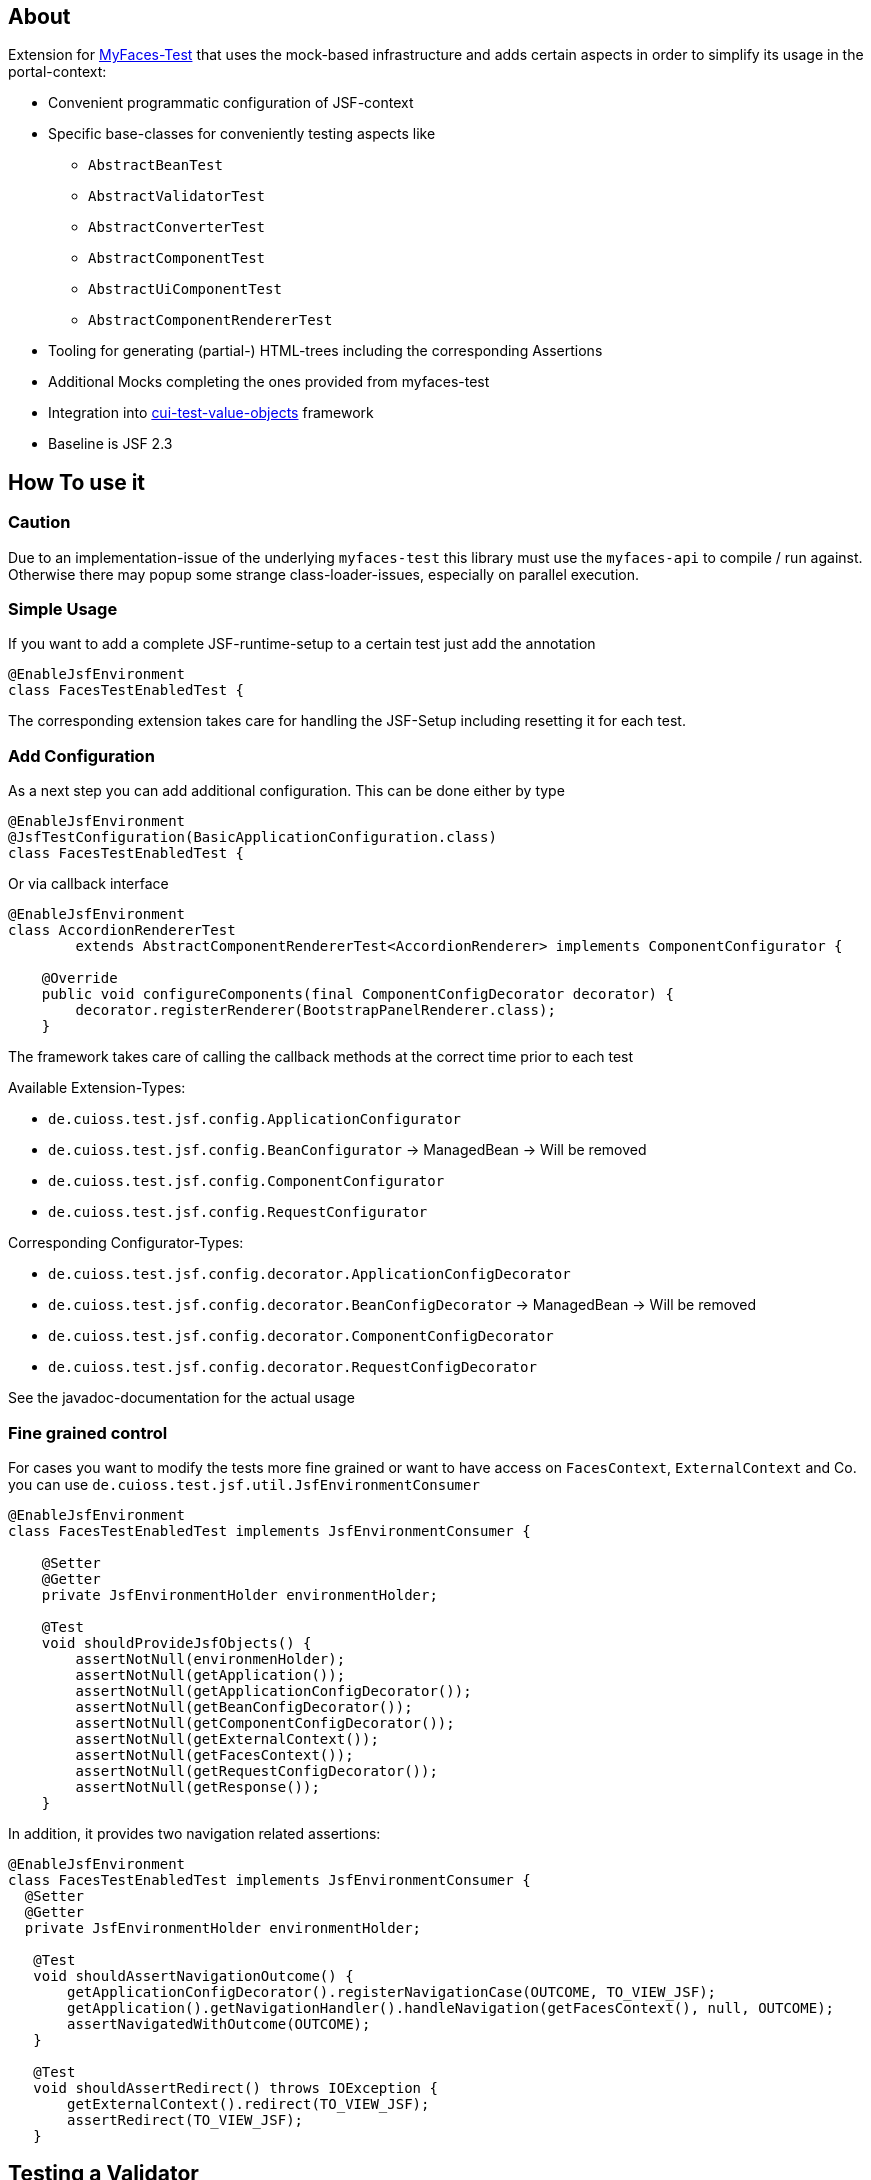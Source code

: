 == About

Extension for http://myfaces.apache.org/test/index.html[MyFaces-Test] that uses the mock-based infrastructure and adds certain aspects in order to simplify its usage in the portal-context:

* Convenient programmatic configuration of JSF-context
* Specific base-classes for conveniently testing aspects like 
** `AbstractBeanTest`
** `AbstractValidatorTest`
** `AbstractConverterTest`
** `AbstractComponentTest`
** `AbstractUiComponentTest`
** `AbstractComponentRendererTest`
* Tooling for generating (partial-) HTML-trees including the corresponding Assertions
* Additional Mocks completing the ones provided from myfaces-test
* Integration into https://github.com/cuioss/cui-test-value-objects[cui-test-value-objects] framework
* Baseline is JSF 2.3

== How To use it

=== Caution

Due to an implementation-issue of the underlying `myfaces-test` this library must use the `myfaces-api` to compile / run against. 
Otherwise there may popup some strange class-loader-issues, especially on parallel execution.

=== Simple Usage

If you want to add a complete JSF-runtime-setup to a certain test just add the annotation

[source,java]
----
@EnableJsfEnvironment
class FacesTestEnabledTest {
----

The corresponding extension takes care for handling the JSF-Setup including resetting it for each test.

=== Add Configuration

As a next step you can add additional configuration. This can be done either by type

[source,java]
----
@EnableJsfEnvironment
@JsfTestConfiguration(BasicApplicationConfiguration.class)
class FacesTestEnabledTest {
----

Or via callback interface

[source,java]
----
@EnableJsfEnvironment
class AccordionRendererTest
        extends AbstractComponentRendererTest<AccordionRenderer> implements ComponentConfigurator {

    @Override
    public void configureComponents(final ComponentConfigDecorator decorator) {
        decorator.registerRenderer(BootstrapPanelRenderer.class);
    }
----

The framework takes care of calling the callback methods at the correct time prior to each test

Available Extension-Types:

* `de.cuioss.test.jsf.config.ApplicationConfigurator`
* `de.cuioss.test.jsf.config.BeanConfigurator` -> ManagedBean -> Will be removed 
* `de.cuioss.test.jsf.config.ComponentConfigurator`
* `de.cuioss.test.jsf.config.RequestConfigurator`

Corresponding Configurator-Types:

* `de.cuioss.test.jsf.config.decorator.ApplicationConfigDecorator`
* `de.cuioss.test.jsf.config.decorator.BeanConfigDecorator` -> ManagedBean -> Will be removed
* `de.cuioss.test.jsf.config.decorator.ComponentConfigDecorator`
* `de.cuioss.test.jsf.config.decorator.RequestConfigDecorator`

See the javadoc-documentation for the actual usage


=== Fine grained control

For cases you want to modify the tests more fine grained or want to have access on `FacesContext`, `ExternalContext` and Co. you can use `de.cuioss.test.jsf.util.JsfEnvironmentConsumer`

[source,java]
----
@EnableJsfEnvironment
class FacesTestEnabledTest implements JsfEnvironmentConsumer {

    @Setter
    @Getter
    private JsfEnvironmentHolder environmentHolder;

    @Test
    void shouldProvideJsfObjects() {
        assertNotNull(environmenHolder);
        assertNotNull(getApplication());
        assertNotNull(getApplicationConfigDecorator());
        assertNotNull(getBeanConfigDecorator());
        assertNotNull(getComponentConfigDecorator());
        assertNotNull(getExternalContext());
        assertNotNull(getFacesContext());
        assertNotNull(getRequestConfigDecorator());
        assertNotNull(getResponse());
    }
----

In addition, it provides two navigation related assertions:

[source,java]
----
@EnableJsfEnvironment
class FacesTestEnabledTest implements JsfEnvironmentConsumer {
  @Setter
  @Getter
  private JsfEnvironmentHolder environmentHolder;

   @Test
   void shouldAssertNavigationOutcome() {
       getApplicationConfigDecorator().registerNavigationCase(OUTCOME, TO_VIEW_JSF);
       getApplication().getNavigationHandler().handleNavigation(getFacesContext(), null, OUTCOME);
       assertNavigatedWithOutcome(OUTCOME);
   }

   @Test
   void shouldAssertRedirect() throws IOException {
       getExternalContext().redirect(TO_VIEW_JSF);
       assertRedirect(TO_VIEW_JSF);
   }
----


## Testing a Validator
Testing a validator is straight-forward. You focus on the actual data to be checked, by using the fluent-api on TestItems. The api-tests are implicitly run. Additional configuration can be done using the mechanisms described previously.
The callback method for configuring the validator is optional.

[source,java]
----

class AbstractValidatorTestTest extends AbstractValidatorTest<LengthValidator, String> {

   @Override
   public void populate(final TestItems<String> testItems) {
       testItems.addValid("1").addValid("abc").addInvalidWithMessage("123456",
               LengthValidator.MAXIMUM_MESSAGE_ID);
   }

   @Override
   public void configure(final LengthValidator validator) {
       validator.setMaximum(5);
   }
----

Take a closer look at the parameter addInvalidWithMessage. It passes and checks the key not a resolved message, see `de.cuioss.test.jsf.junit5.EnableJsfEnvironment#useIdentityResouceBundle` for an explanation of the resource-bundle handling.

=== Testing a Converter

Testing a converter is straight-forward. You focus on the actual data to be checked, by using the fluent-api on TestItems. The api-tests are implicitly run. Additional configuration can be done using the mechanisms described previously.
The callback method for configuring the converter is again optional.

[source,java]
----

class AbstractConverterTestTest extends AbstractConverterTest<IntegerConverter, Integer> {

   @Override
   public void populate(final TestItems<Integer> testItems) {
       testItems.addRoundtripValues("1", "122", "2132121").addInvalidString("a")
               .addInvalidStringWithMessage("a", "javax.faces.converter.IntegerConverter.INTEGER")
               .addInvalidObject(Boolean.TRUE)
               .addInvalidObjectWithMessage(Boolean.FALSE, "javax.faces.converter.STRING")
               .addValidString("13").addValidStringWithObjectResult("17", 17)
               .addValidObject(2)
               .addValidObjectWithStringResult(14, "14");
   }

   @Override
   public void configure(IntegerConverter toBeConfigured) {
       // Optional configuration for converter-test
   }

}

----

=== Testing a Managed / Named Bean

Testing the attributes and canonical Object-Methods of a given Managed / Named Bean

[source,java]
----

@PropertyReflectionConfig(defaultValued = { MediumComplexityBean.STRING_WITH_DEFAULT_VALUE })
@ObjectTestConfig(equalsAndHashCodeExclude = MediumComplexityBean.ATTRIBUTE_NO_OBJECT_IDENTITY_STRING)
class AbstractBeanTestTest extends AbstractBeanTest<MediumComplexityBean> {

}

----

=== Testing a Component

Testing a component-class usually consists of testing the api-contract, the attribute handling (incl. Value-Expressions), and custom tests. Api and attributes are tested declarative.

[source,java]
----

@VerifyComponentProperties(of = { "offTextValue", "offTextKey" ,"onTextValue", "onTextKey","titleValue", "titleKey","rendered", "disabled" })
@JsfTestConfiguration(CoreJsfTestConfiguration.class)
class SwitchComponentTest extends AbstractComponentTest<SwitchComponent> {

   @Test // Tests actual logic
   void shouldResolvePassThroughAttributes() {
       SwitchComponent underTest = anyComponent();
       underTest.setDisabled(false);
       assertEquals(ImmutableMap.of("data-switch-disabled", "false"),
                underTest.resolvePassThroughAttributes());
       underTest.setDisabled(true);
       assertEquals(ImmutableMap.of("data-switch-disabled", "true"),
                underTest.resolvePassThroughAttributes());
   }
}

----

=== Testing a Component with Renderer

This is a complex real-world-example bringing together many aspects of the test-framework

[source,java]
----

@JsfTestConfiguration(CoreJsfTestConfiguration.class)
class SwitchRendererTest extends AbstractComponentRendererTest<SwitchRenderer> implements ComponentConfigurator {

    @Override
    public void configureComponents(final ComponentConfigDecorator decorator) {
        decorator.registerUIComponent(ColumnComponent.class).
        registerRenderer(LayoutComponentRenderer.class);
   }

    @Override
    protected UIComponent getComponent() {
        final SwitchComponent component = new SwitchComponent();
        component.setId(testComponent);
        component.setTitleValue(titleValue);
        component.setTitleKey(titleKey);
        component.setOnTextValue(onText);
        component.setOffTextValue(offText);
        component.setOnTextKey(onTextKey);
        component.setOffTextKey(offTextKey);
        component.setStyle(style);
        component.setSize(3);
        component.setStyleClass(styleClass);
        return component;
    }

   @Test
   void shouldRenderMinimal() {
       final SwitchComponent component = (SwitchComponent) getComponent();
       component.processEvent(new PostAddToViewEvent(component));
       component.processEvent(new PreRenderComponentEvent(component));

       final HtmlTreeBuilder expected = buildHtmlTree(false, false);
       assertRenderResult(component, expected.getDocument());
   }

   @Test
   void shouldRenderDisabled() {
       final SwitchComponent component = (SwitchComponent) getComponent();
       component.setDisabled(true);

       component.processEvent(new PostAddToViewEvent(component));
       component.processEvent(new PreRenderComponentEvent(component));

       final HtmlTreeBuilder expected = buildHtmlTree(false, true);
       assertRenderResult(component, expected.getDocument());
   }
   /**
    * <div id="testComponent_container"
    * name="testComponent_container"
    * data-switch-disabled="true|false">
    * <div class="col-sm-6 switch-placing">
    * <label class="switch">
    * <input id="testComponent" name="testComponent"/>
    * <span class="slider round"/>
    * </label>
    * <span class="switch-text" data-item-active="true">onText</span>
    * <span class="switch-text" data-item-active="false">offText</span>
    * </div>
    * </div>
    */
   private HtmlTreeBuilder buildHtmlTree(final boolean isActive, final boolean isDisabled) {
     final HtmlTreeBuilder expected = new HtmlTreeBuilder()
     // container
     .withNode(Node.DIV)
     .withAttributeNameAndId("testComponent_container")
     .withAttribute("data-switch-disabled", String.valueOf(isDisabled))
     .withAttribute(AttributeName.CLASS, styleClass)
     .withAttribute(AttributeName.STYLE, style)

     // column
     .withNode(Node.DIV)
     .withAttribute(AttributeName.CLASS, default_column_size + " switch-placing")

     // label
     .withNode(Node.LABEL)
     .withAttribute(AttributeName.CLASS, "switch")
     .withAttribute(AttributeName.TITLE, titleValue)

     // checkbox
     .withNode(Node.INPUT)
     .withAttributeNameAndId("testComponent")
     .currentHierarchyUp()

     // slider
     .withNode(Node.SPAN)
     .withAttribute(AttributeName.CLASS, "slider round")
     .currentHierarchyUp()

     // leaving label
     .currentHierarchyUp()

     // on text
     .withNode(Node.SPAN)
     .withAttribute(AttributeName.CLASS, "switch-text" + (!isActive ? " hidden" : ""))
     .withAttribute(AttributeName.DATA_ITEM_ACTIVE, "true")
     .withTextContent(onText)
     .currentHierarchyUp()

     // off text
     .withNode(Node.SPAN)
     .withAttribute(AttributeName.CLASS, "switch-text" + (isActive ? " hidden" : ""))
     .withAttribute(AttributeName.DATA_ITEM_ACTIVE, "false")
     .withTextContent(offText)
     .currentHierarchyUp()

     // leaving column
     .currentHierarchyUp();

      return expected;
    }
}
----
